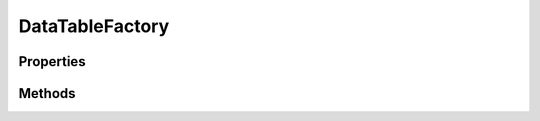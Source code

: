 .. rst-class:: phpdoctorst

.. role:: php(code)
	:language: php


DataTableFactory
================


.. php:namespace:: AeonDigital\ORM

.. php:class:: DataTableFactory


	.. rst-class:: phpdoc-description
	
		| Fábrica de tabelas de dados para um dado projeto.
		
	
	:Implements:
		:php:interface:`AeonDigital\\Interfaces\\ORM\\iDataTableFactory` 
	

Properties
----------

Methods
-------

.. rst-class:: public

	.. php:method:: public getDAL()
	
		.. rst-class:: phpdoc-description
		
			| Retorna o objeto ``DAL`` que está sendo usado por esta instância.
			
		
		
		:Returns: ‹ \\AeonDigital\\Interfaces\\DAL\\iDAL ›|br|
			  
		
	
	

.. rst-class:: public

	.. php:method:: public getProjectName()
	
		.. rst-class:: phpdoc-description
		
			| Nome do projeto.
			
			| Geralmente é o mesmo nome do banco de dados definido na instância ``iDAL`` usada.
			
		
		
		:Returns: ‹ string ›|br|
			  
		
	
	

.. rst-class:: public

	.. php:method:: public getProjectDirectory()
	
		.. rst-class:: phpdoc-description
		
			| Retorna o caminho completo até o diretório onde estão os arquivos que descrevem os
			| modelos de dados utilizado por este projeto.
			
			| Dentro do mesmo diretório deve haver um outro chamado ``enum`` contendo os
			| enumeradores usados pelo projeto.
			
		
		
		:Returns: ‹ string ›|br|
			  
		
	
	

.. rst-class:: public

	.. php:method:: public recreateProjectDataFile()
	
		.. rst-class:: phpdoc-description
		
			| Cria um arquivo ``_projectData.php`` no diretório principal do projeto.
			
			| Este arquivo armazenará um array associativo contendo o nome das tabelas de dados
			| usadas no projeto e seus respectivos arquivos de configuração.
			| 
			| Caso o arquivo já exista, será substituído por um novo.
			
		
		
		:Returns: ‹ void ›|br|
			  
		
	
	

.. rst-class:: public

	.. php:method:: public getDataTableList()
	
		.. rst-class:: phpdoc-description
		
			| Retorna um array com a lista de todas as tabelas de dados existêntes neste projeto.
			
		
		
		:Returns: ‹ array ›|br|
			  
		
	
	

.. rst-class:: public

	.. php:method:: public hasDataModel( $idName)
	
		.. rst-class:: phpdoc-description
		
			| Identifica se esta fábrica pode fornecer um objeto compatível com o nome do Identificador
			| passado.
			
		
		
		:Parameters:
			- ‹ string › **$idName** |br|
			  Identificador único do modelo de dados dentro do escopo definido.

		
		:Returns: ‹ bool ›|br|
			  
		
	
	

.. rst-class:: public

	.. php:method:: public hasDataTable( $tableName)
	
		.. rst-class:: phpdoc-description
		
			| Identifica se no atual projeto existe uma tabela de dados com o nome passado.
			
		
		
		:Parameters:
			- ‹ string › **$tableName** |br|
			  Nome da tabela de dados.

		
		:Returns: ‹ bool ›|br|
			  
		
	
	

.. rst-class:: public

	.. php:method:: public createDataModel( $idName, $initialValues=null)
	
		.. rst-class:: phpdoc-description
		
			| Retorna um objeto ``iModel`` com as configurações equivalentes ao identificador único
			| do mesmo.
			
		
		
		:Parameters:
			- ‹ string › **$idName** |br|
			  Identificador único do modelo de dados dentro do escopo definido.
			- ‹ mixed › **$initialValues** |br|
			  Coleção de valores a serem setados para a nova instância que será retornada.

		
		:Returns: ‹ \\AeonDigital\\Interfaces\\DataModel\\iModel ›|br|
			  
		
		:Throws: ‹ \InvalidArgumentException ›|br|
			  Caso o nome da tabela seja inexistente.
		
	
	

.. rst-class:: public

	.. php:method:: public createDataTable( $tableName, $initialValues=null)
	
		.. rst-class:: phpdoc-description
		
			| Retorna uma tabela de dados correspondente ao nome informado no argumento ``$tableName``.
			
		
		
		:Parameters:
			- ‹ string › **$tableName** |br|
			  Nome da tabela de dados.
			- ‹ mixed › **$initialValues** |br|
			  Coleção de valores a serem setados para a nova instância que será retornada.

		
		:Returns: ‹ \\AeonDigital\\Interfaces\\ORM\\iTable ›|br|
			  
		
		:Throws: ‹ \InvalidArgumentException ›|br|
			  Caso o nome da tabela seja inexistente.
		
	
	

.. rst-class:: public

	.. php:method:: public __construct( $projectDirectory, $DAL)
	
		.. rst-class:: phpdoc-description
		
			| Inicia uma fábrica de DataTables para o projeto.
			
		
		
		:Parameters:
			- ‹ string › **$projectDirectory** |br|
			  Caminho completo até o local onde devem ser definidos os modelos de dados das
			  tabelas do projeto.
			- ‹ AeonDigital\\Interfaces\\DAL\\iDAL › **$DAL** |br|
			  Conexão que permite a manipulação do banco de dados alvo.

		
		:Throws: ‹ \InvalidArgumentException ›|br|
			  Caso algum valor passado não seja válido.
		
		:Throws: ‹ \Exception ›|br|
			  Caso não existam modelos de dados a serem carregados.
		
		:Throws: ‹ \InvalidArgumentException ›|br|
			  Caso algum valor passado não seja válido.
		
		:Throws: ‹ \Exception ›|br|
			  Caso não existam modelos de dados a serem carregados.
		
	
	

